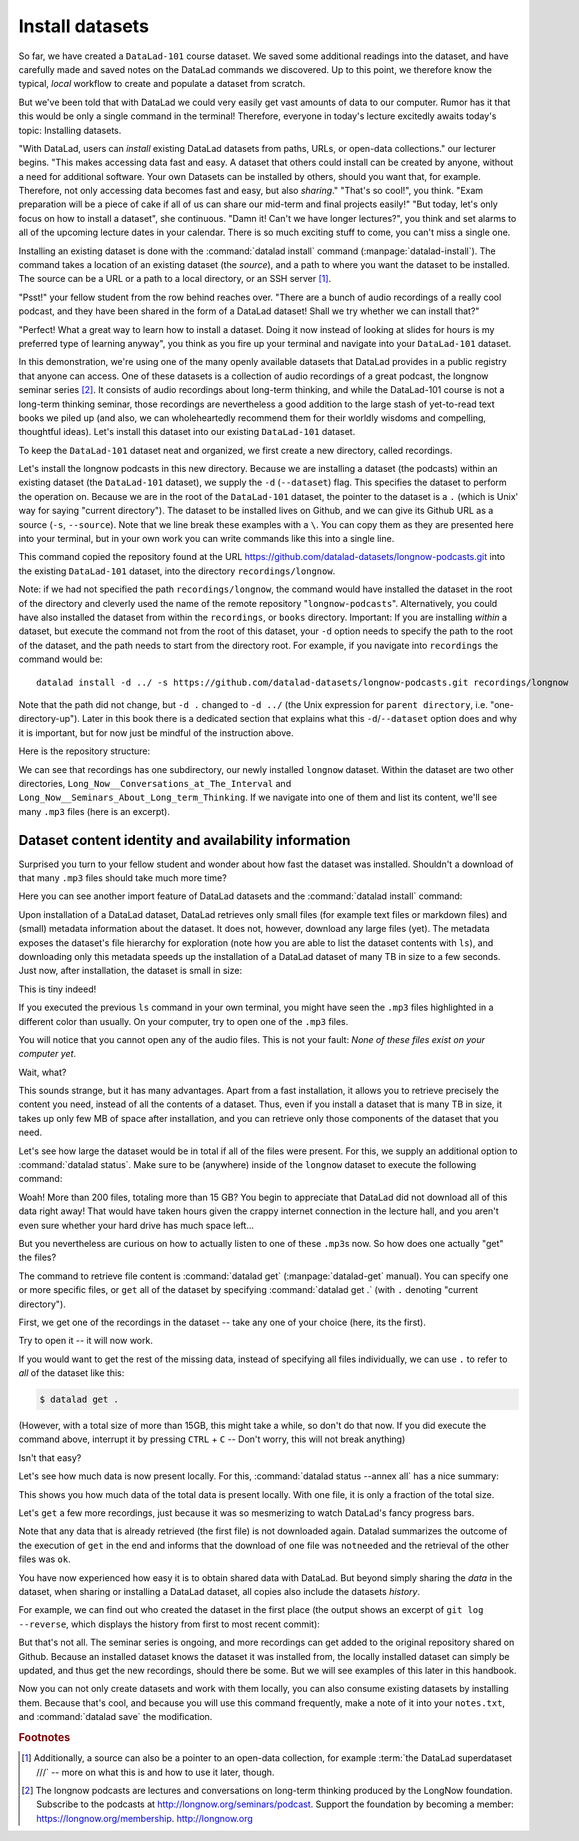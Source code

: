 .. _installds:

Install datasets
----------------

So far, we have created a ``DataLad-101`` course dataset. We saved some additional readings
into the dataset, and have carefully made and saved notes on the DataLad
commands we discovered. Up to this point, we therefore know the typical, *local*
workflow to create and populate a dataset from scratch.

But we've been told that with DataLad we could very easily get vast amounts of data to our
computer. Rumor has it that this would be only a single command in the terminal!
Therefore, everyone in today's lecture excitedly awaits today's topic: Installing datasets.

"With DataLad, users can *install* existing
DataLad datasets from paths, URLs, or open-data collections." our lecturer begins.
"This makes accessing data fast and easy. A dataset that others could install can be
created by anyone, without a need for additional software. Your own Datasets can be
installed by others, should you want that, for example. Therefore, not only accessing
data becomes fast and easy, but also *sharing*."
"That's so cool!", you think. "Exam preparation will be a piece of cake if all of us
can share our mid-term and final projects easily!"
"But today, let's only focus on how to install a dataset", she continuous.
"Damn it! Can't we have longer lectures?", you think and set alarms to all of the
upcoming lecture dates in your calendar.
There is so much exciting stuff to come, you can't miss a single one.

.. index:: ! datalad command; install

Installing an existing dataset is done with the :command:`datalad install` command
(:manpage:`datalad-install`).
The command takes a location of an existing dataset (the *source*), and a path to where you want
the dataset to be installed. The source can be a URL or a path to a local directory,
or an SSH server [#f1]_.

"Psst!" your fellow student from the row behind reaches over. "There are
a bunch of audio recordings of a really cool podcast, and they have been shared in the form
of a DataLad dataset! Shall we try whether we can install that?"

"Perfect! What a great way to learn how to install a dataset. Doing it
now instead of looking at slides for hours is my preferred type of learning anyway",
you think as you fire up your terminal and navigate into your ``DataLad-101`` dataset.

In this demonstration, we're using one of the many openly available datasets that
DataLad provides in a public registry that anyone can access. One of these datasets is a
collection of audio recordings of a great podcast, the longnow seminar series [#f2]_.
It consists of audio recordings about long-term thinking, and while the DataLad-101
course is not a long-term thinking seminar, those recordings are nevertheless a
good addition to the large stash of yet-to-read text books we piled up (and also, we
can wholeheartedly recommend them for their worldly wisdoms and compelling, thoughtful
ideas). Let's install this dataset into our existing ``DataLad-101`` dataset.

To keep the ``DataLad-101`` dataset neat and organized, we first create a new directory,
called recordings.

.. runrecord:: _examples/DL-101-105-101
   :language: console
   :workdir: dl-101/DataLad-101

   # we are in the root of DataLad-101
   $ mkdir recordings

Let's install the longnow podcasts in this new directory.
Because we are installing a dataset (the podcasts) within an existing dataset (the ``DataLad-101``
dataset), we supply the ``-d`` (``--dataset``) flag.
This specifies the dataset to perform the operation on. Because we are in the root
of the ``DataLad-101`` dataset, the pointer to the dataset is a ``.`` (which is Unix'
way for saying "current directory"). The dataset to be installed lives on Github, and
we can give its Github URL as a source (``-s``, ``--source``). Note that we line
break these examples with a ``\``. You can copy them as they are presented here into
your terminal, but in your own work you can write commands like this into a single
line.

.. runrecord:: _examples/DL-101-105-102
   :language: console
   :workdir: dl-101/DataLad-101/
   :realcommand: datalad install -d . -s https://github.com/datalad-datasets/longnow-podcasts.git recordings/longnow

   $ datalad install --dataset . \
   --source https://github.com/datalad-datasets/longnow-podcasts.git recordings/longnow

   # or, alternatively, using the shorter options:
   $ datalad install -d . \
   -s https://github.com/datalad-datasets/longnow-podcasts.git recordings/longnow

This command copied the repository found at the URL https://github.com/datalad-datasets/longnow-podcasts.git
into the existing ``DataLad-101`` dataset, into the directory ``recordings/longnow``.

Note: if we had not specified the path ``recordings/longnow``, the command would have installed the
dataset in the root of the directory and cleverly used the name of the remote repository
"``longnow-podcasts``". Alternatively, you could have also installed the dataset from within
the ``recordings``, or ``books`` directory. Important: If you are installing *within* a dataset,
but execute the command not from the root of this dataset, your ``-d`` option needs to specify
the path to the root of the dataset, and the path needs to start from the directory root. For example,
if you navigate into ``recordings`` the command would be::

  datalad install -d ../ -s https://github.com/datalad-datasets/longnow-podcasts.git recordings/longnow

Note that the path did not change, but ``-d .`` changed to ``-d ../``
(the Unix expression for ``parent directory``, i.e. "one-directory-up").
Later in this book there is a dedicated section that explains what this ``-d``/``--dataset`` option
does and why it is important, but for now just be mindful of the instruction above.

.. findoutmore:: What if I don't install into an existing dataset?

   If you don't install inside an existing dataset, you only need to omit the ``dataset``
   option. You can try::
  
     datalad install -s https://github.com/datalad-datasets/longnow-podcasts.git

   anywhere outside of your ``Datalad-101`` dataset to install the dataset into a new directory
   called ``longnow-podcasts``.

.. gitusernote::

   The :command:`datalad install` command uses :command:`git clone`.

Here is the repository structure:

.. runrecord:: _examples/DL-101-105-103
   :language: console
   :workdir: dl-101/DataLad-101

   $ tree -d   # we limit the output to directories

We can see that recordings has one subdirectory, our newly installed ``longnow``
dataset. Within the dataset are two other directories, ``Long_Now__Conversations_at_The_Interval``
and ``Long_Now__Seminars_About_Long_term_Thinking``.
If we navigate into one of them and list its content, we'll see many ``.mp3`` files (here is an
excerpt).


.. runrecord:: _examples/DL-101-105-104
   :language: console
   :workdir: dl-101/DataLad-101/
   :lines: 1-15

   $ cd recordings/longnow/Long_Now__Seminars_About_Long_term_Thinking
   $ ls


Dataset content identity and availability information
^^^^^^^^^^^^^^^^^^^^^^^^^^^^^^^^^^^^^^^^^^^^^^^^^^^^^

Surprised you turn to your fellow student and wonder about
how fast the dataset was installed. Shouldn't
a download of that many ``.mp3`` files should take much more time?

Here you can see another import feature of DataLad datasets
and the :command:`datalad install` command:

Upon installation of a DataLad dataset, DataLad retrieves only small files
(for example text files or markdown files) and (small) metadata
information about the dataset. It does not, however, download any large files
(yet). The metadata exposes the dataset's file hierarchy
for exploration (note how you are able to list the dataset contents with ``ls``),
and downloading only this metadata speeds up the installation of a DataLad dataset
of many TB in size to a few seconds. Just now, after installation, the dataset is
small in size:

.. runrecord:: _examples/DL-101-105-105
   :language: console
   :workdir: dl-101/DataLad-101/recordings/longnow/Long_Now__Seminars_About_Long_term_Thinking

   $ cd ../      # in longnow/
   $ du -sh      # Unix command to show size of contents

This is tiny indeed!

If you executed the previous ``ls`` command in your own terminal, you might have seen
the ``.mp3`` files highlighted in a different color than usually.
On your computer, try to open
one of the ``.mp3`` files.

You will notice that you cannot open any of the
audio files. This is not your fault: *None of these files exist on your computer yet*.

Wait, what?

This sounds strange, but it has many advantages. Apart from a fast installation,
it allows you to retrieve precisely the content you need, instead of all the contents
of a dataset. Thus, even if you install a dataset that is many TB in size,
it takes up only few MB of space after installation, and you can retrieve only those
components of the dataset that you need.

Let's see how large the dataset would be in total if all of the files were present.
For this, we supply an additional option to :command:`datalad status`. Make sure to be
(anywhere) inside of the ``longnow`` dataset to execute the following command:

.. runrecord:: _examples/DL-101-105-106
   :language: console
   :workdir: dl-101/DataLad-101/recordings/longnow

   $ datalad status --annex

Woah! More than 200 files, totaling more than 15 GB?
You begin to appreciate that DataLad did not
download all of this data right away! That would have taken hours given the crappy
internet connection in the lecture hall, and you aren't even sure whether your
hard drive has much space left...


But you nevertheless are curious on how to actually listen to one of these ``.mp3``\s now.
So how does one actually "get" the files?

.. index:: ! datalad command; get

The command to retrieve file content is :command:`datalad get` (:manpage:`datalad-get` manual).
You can specify one or more
specific files, or ``get`` all of the dataset by specifying :command:`datalad get .` (with ``.``
denoting "current directory").

First, we get one of the recordings in the dataset -- take any one of your choice
(here, its the first).

.. runrecord:: _examples/DL-101-105-107
   :language: console
   :workdir: dl-101/DataLad-101/recordings/longnow

   $ datalad get Long_Now__Seminars_About_Long_term_Thinking/2003_11_15__Brian_Eno__The_Long_Now.mp3

Try to open it -- it will now work.

If you would want to get the rest of the missing data, instead of specifying all files individually,
we can use ``.`` to refer to *all* of the dataset like this:

.. code-block:: bash

   $ datalad get .

(However, with a total size of more than 15GB, this might take a while, so don't do that now.
If you did execute the command above, interrupt it by pressing ``CTRL`` + ``C`` -- Don't worry,
this will not break anything)

Isn't that easy?

Let's see how much data is now present locally. For this, :command:`datalad status --annex all`
has a nice summary:

.. runrecord:: _examples/DL-101-105-108
   :language: console
   :workdir: dl-101/DataLad-101/recordings/longnow

   $ datalad status --annex all

This shows you how much data of the total data is present locally. With one file,
it is only a fraction of the total size.

Let's ``get`` a few more recordings, just because it was so mesmerizing to watch
DataLad's fancy progress bars.

.. runrecord:: _examples/DL-101-105-109
   :language: console
   :workdir: dl-101/DataLad-101/recordings/longnow

   $ datalad get Long_Now__Seminars_About_Long_term_Thinking/2003_11_15__Brian_Eno__The_Long_Now.mp3 \
   Long_Now__Seminars_About_Long_term_Thinking/2003_12_13__Peter_Schwartz__The_Art_Of_The_Really_Long_View.mp3 \
   Long_Now__Seminars_About_Long_term_Thinking/2004_01_10__George_Dyson__There_s_Plenty_of_Room_at_the_Top__Long_term_Thinking_About_Large_scale_Computing.mp3

Note that any data that is already retrieved (the first file) is not downloaded again.
Datalad summarizes the outcome of the execution of ``get`` in the end and informs
that the download of one file was ``notneeded`` and the retrieval of the other files was ``ok``.

You have now experienced how easy it is to obtain shared data with DataLad.
But beyond simply sharing the *data* in the dataset, when sharing or installing
a DataLad dataset, all copies also include the datasets *history*.

For example, we can find out who created the dataset in the first place
(the output shows an excerpt of ``git log --reverse``, which displays the
history from first to most recent commit):

.. runrecord:: _examples/DL-101-105-110
   :language: console
   :workdir: dl-101/DataLad-101/recordings/longnow
   :emphasize-lines: 3
   :lines: 1-13

   $ git log --reverse

But that's not all. The seminar series is ongoing, and more recordings can get added
to the original repository shared on Github.
Because an installed dataset knows the dataset it was installed from,
the locally installed dataset can simply be updated, and thus get the new recordings,
should there be some. But we will see examples of this later in this handbook.

Now you can not only create datasets and work with them locally, you can also consume
existing datasets by installing them. Because that's cool, and because you will use this
command frequently, make a note of it into your ``notes.txt``, and :command:`datalad save` the
modification.

.. runrecord:: _examples/DL-101-105-111
   :language: console
   :workdir: dl-101/DataLad-101/recordings/longnow

   # in the root of DataLad-101:
   $ cd ../../
   $ cat << EOT >> notes.txt
   The command 'datalad install [--source] PATH'
   installs a dataset from e.g., a URL or a path.
   If you install a dataset into an existing
   dataset (as a subdataset), remember to specify the
   root of the superdataset with the '-d' option.

   EOT
   $ datalad save -m "Add note on datalad install"


.. rubric:: Footnotes

.. [#f1] Additionally, a source  can also be a pointer to an open-data collection,
         for example :term:`the DataLad superdataset ///` -- more on what this is and how to
         use it later, though.

.. [#f2] The longnow podcasts are lectures and conversations on long-term thinking produced by
         the LongNow foundation. Subscribe to the podcasts at http://longnow.org/seminars/podcast.
         Support the foundation by becoming a member: https://longnow.org/membership. http://longnow.org
